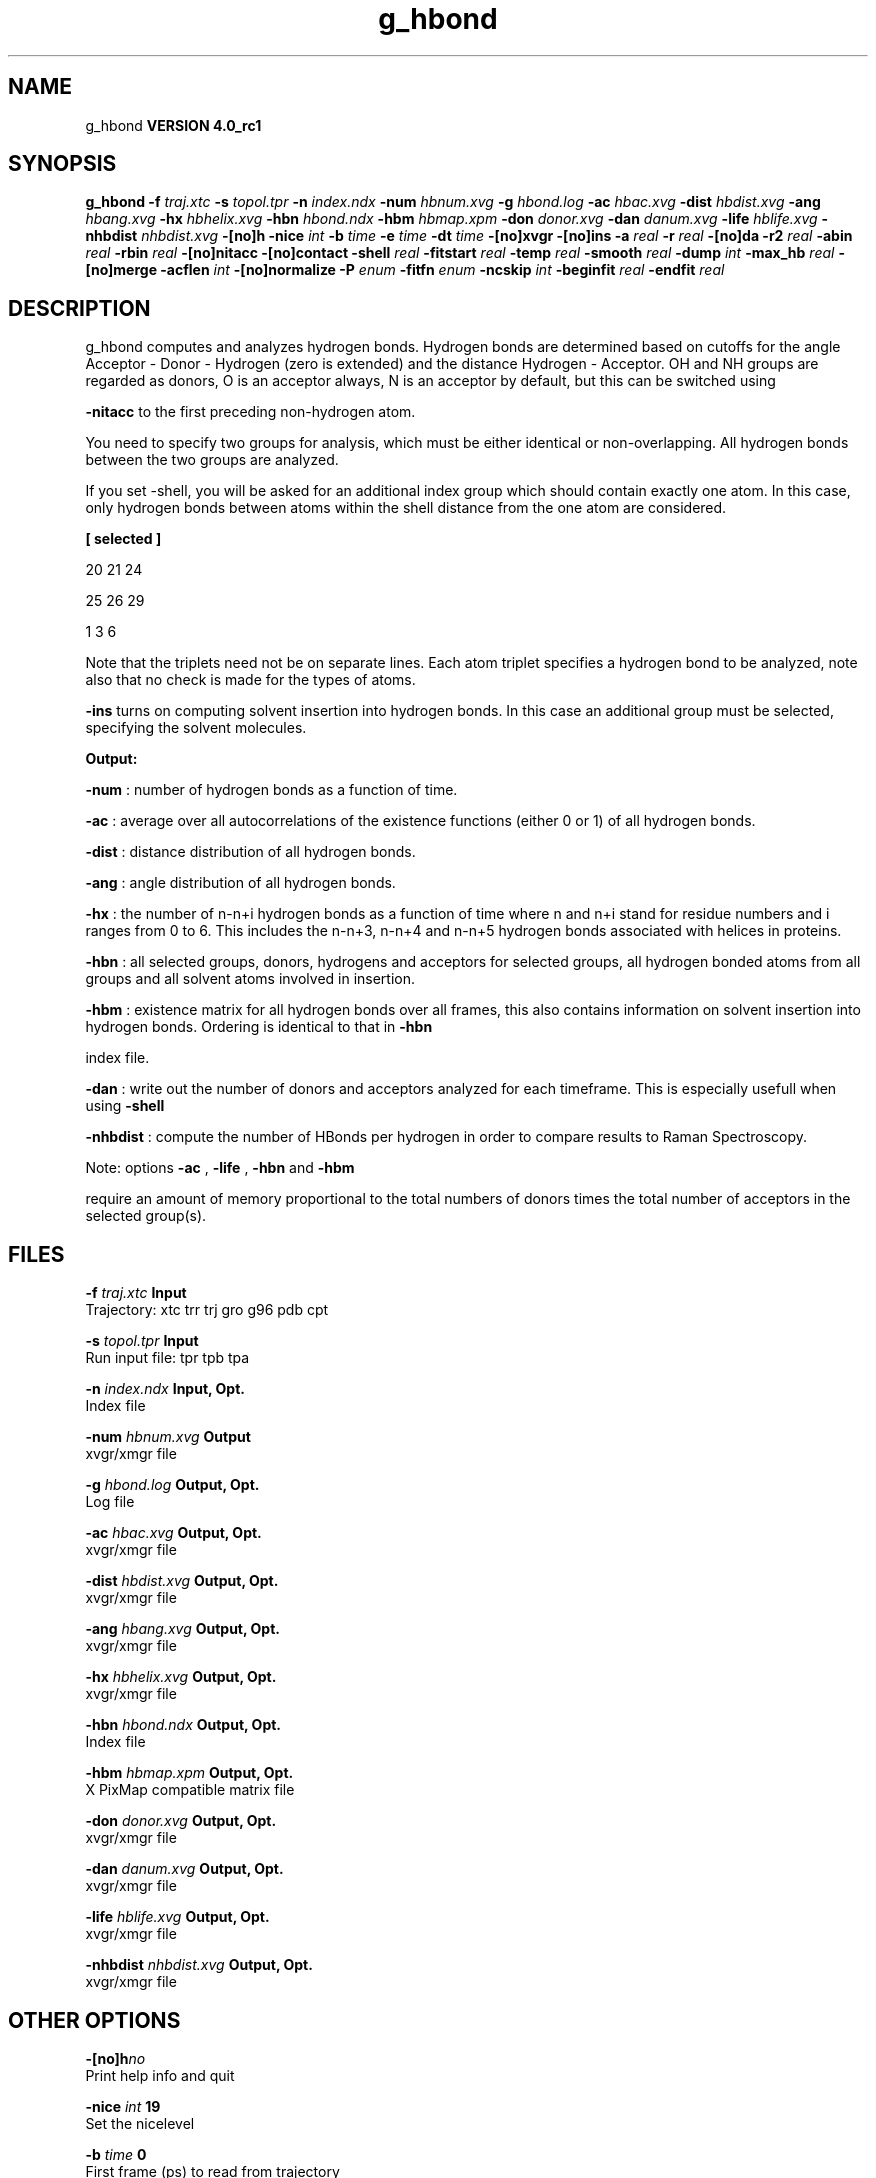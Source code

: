 .TH g_hbond 1 "Mon 22 Sep 2008"
.SH NAME
g_hbond
.B VERSION 4.0_rc1
.SH SYNOPSIS
\f3g_hbond\fP
.BI "-f" " traj.xtc "
.BI "-s" " topol.tpr "
.BI "-n" " index.ndx "
.BI "-num" " hbnum.xvg "
.BI "-g" " hbond.log "
.BI "-ac" " hbac.xvg "
.BI "-dist" " hbdist.xvg "
.BI "-ang" " hbang.xvg "
.BI "-hx" " hbhelix.xvg "
.BI "-hbn" " hbond.ndx "
.BI "-hbm" " hbmap.xpm "
.BI "-don" " donor.xvg "
.BI "-dan" " danum.xvg "
.BI "-life" " hblife.xvg "
.BI "-nhbdist" " nhbdist.xvg "
.BI "-[no]h" ""
.BI "-nice" " int "
.BI "-b" " time "
.BI "-e" " time "
.BI "-dt" " time "
.BI "-[no]xvgr" ""
.BI "-[no]ins" ""
.BI "-a" " real "
.BI "-r" " real "
.BI "-[no]da" ""
.BI "-r2" " real "
.BI "-abin" " real "
.BI "-rbin" " real "
.BI "-[no]nitacc" ""
.BI "-[no]contact" ""
.BI "-shell" " real "
.BI "-fitstart" " real "
.BI "-temp" " real "
.BI "-smooth" " real "
.BI "-dump" " int "
.BI "-max_hb" " real "
.BI "-[no]merge" ""
.BI "-acflen" " int "
.BI "-[no]normalize" ""
.BI "-P" " enum "
.BI "-fitfn" " enum "
.BI "-ncskip" " int "
.BI "-beginfit" " real "
.BI "-endfit" " real "
.SH DESCRIPTION
g_hbond computes and analyzes hydrogen bonds. Hydrogen bonds are
determined based on cutoffs for the angle Acceptor - Donor - Hydrogen
(zero is extended) and the distance Hydrogen - Acceptor.
OH and NH groups are regarded as donors, O is an acceptor always,
N is an acceptor by default, but this can be switched using

.B -nitacc
. Dummy hydrogen atoms are assumed to be connected
to the first preceding non-hydrogen atom.


You need to specify two groups for analysis, which must be either
identical or non-overlapping. All hydrogen bonds between the two
groups are analyzed.


If you set -shell, you will be asked for an additional index group
which should contain exactly one atom. In this case, only hydrogen
bonds between atoms within the shell distance from the one atom are
considered.


.B 
[ selected ]

     20    21    24

     25    26    29

      1     3     6




Note that the triplets need not be on separate lines.
Each atom triplet specifies a hydrogen bond to be analyzed,
note also that no check is made for the types of atoms.



.B -ins
turns on computing solvent insertion into hydrogen bonds.
In this case an additional group must be selected, specifying the
solvent molecules.



.B Output:



.B -num
:  number of hydrogen bonds as a function of time.


.B -ac
:   average over all autocorrelations of the existence
functions (either 0 or 1) of all hydrogen bonds.


.B -dist
: distance distribution of all hydrogen bonds.


.B -ang
:  angle distribution of all hydrogen bonds.


.B -hx
:   the number of n-n+i hydrogen bonds as a function of time
where n and n+i stand for residue numbers and i ranges from 0 to 6.
This includes the n-n+3, n-n+4 and n-n+5 hydrogen bonds associated
with helices in proteins.


.B -hbn
:  all selected groups, donors, hydrogens and acceptors
for selected groups, all hydrogen bonded atoms from all groups and
all solvent atoms involved in insertion.


.B -hbm
:  existence matrix for all hydrogen bonds over all
frames, this also contains information on solvent insertion
into hydrogen bonds. Ordering is identical to that in 
.B -hbn

index file.


.B -dan
: write out the number of donors and acceptors analyzed for
each timeframe. This is especially usefull when using 
.B -shell
.


.B -nhbdist
: compute the number of HBonds per hydrogen in order to
compare results to Raman Spectroscopy.



Note: options 
.B -ac
, 
.B -life
, 
.B -hbn
and 
.B -hbm

require an amount of memory proportional to the total numbers of donors
times the total number of acceptors in the selected group(s).
.SH FILES
.BI "-f" " traj.xtc" 
.B Input
 Trajectory: xtc trr trj gro g96 pdb cpt 

.BI "-s" " topol.tpr" 
.B Input
 Run input file: tpr tpb tpa 

.BI "-n" " index.ndx" 
.B Input, Opt.
 Index file 

.BI "-num" " hbnum.xvg" 
.B Output
 xvgr/xmgr file 

.BI "-g" " hbond.log" 
.B Output, Opt.
 Log file 

.BI "-ac" " hbac.xvg" 
.B Output, Opt.
 xvgr/xmgr file 

.BI "-dist" " hbdist.xvg" 
.B Output, Opt.
 xvgr/xmgr file 

.BI "-ang" " hbang.xvg" 
.B Output, Opt.
 xvgr/xmgr file 

.BI "-hx" " hbhelix.xvg" 
.B Output, Opt.
 xvgr/xmgr file 

.BI "-hbn" " hbond.ndx" 
.B Output, Opt.
 Index file 

.BI "-hbm" " hbmap.xpm" 
.B Output, Opt.
 X PixMap compatible matrix file 

.BI "-don" " donor.xvg" 
.B Output, Opt.
 xvgr/xmgr file 

.BI "-dan" " danum.xvg" 
.B Output, Opt.
 xvgr/xmgr file 

.BI "-life" " hblife.xvg" 
.B Output, Opt.
 xvgr/xmgr file 

.BI "-nhbdist" " nhbdist.xvg" 
.B Output, Opt.
 xvgr/xmgr file 

.SH OTHER OPTIONS
.BI "-[no]h"  "no    "
 Print help info and quit

.BI "-nice"  " int" " 19" 
 Set the nicelevel

.BI "-b"  " time" " 0     " 
 First frame (ps) to read from trajectory

.BI "-e"  " time" " 0     " 
 Last frame (ps) to read from trajectory

.BI "-dt"  " time" " 0     " 
 Only use frame when t MOD dt = first time (ps)

.BI "-[no]xvgr"  "yes   "
 Add specific codes (legends etc.) in the output xvg files for the xmgrace program

.BI "-[no]ins"  "no    "
 Analyze solvent insertion

.BI "-a"  " real" " 30    " 
 Cutoff angle (degrees, Acceptor - Donor - Hydrogen)

.BI "-r"  " real" " 0.35  " 
 Cutoff radius (nm, X - Acceptor, see next option)

.BI "-[no]da"  "yes   "
 Use distance Donor-Acceptor (if TRUE) or Hydrogen-Acceptor (FALSE)

.BI "-r2"  " real" " 0     " 
 Second cutoff radius. Mainly useful with -contact and -ac

.BI "-abin"  " real" " 1     " 
 Binwidth angle distribution (degrees)

.BI "-rbin"  " real" " 0.005 " 
 Binwidth distance distribution (nm)

.BI "-[no]nitacc"  "yes   "
 Regard nitrogen atoms as acceptors

.BI "-[no]contact"  "no    "
 Do not look for hydrogen bonds, but merely for contacts within the cut-off distance

.BI "-shell"  " real" " -1    " 
 when  0, only calculate hydrogen bonds within  nm shell around one particle

.BI "-fitstart"  " real" " 1     " 
 Time (ps) from which to start fitting the correlation functions in order to obtain the forward and backward rate constants for HB breaking and formation

.BI "-temp"  " real" " 298.15" 
 Temperature (K) for computing the Gibbs energy corresponding to HB breaking and reforming

.BI "-smooth"  " real" " -1    " 
 If = 0, the tail of the ACF will be smoothed by fitting it to an exponential function: y = A exp(-x/tau)

.BI "-dump"  " int" " 0" 
 Dump the first N hydrogen bond ACFs in a single xvg file for debugging

.BI "-max_hb"  " real" " 0     " 
 Theoretical maximum number of hydrogen bonds used for normalizing HB autocorrelation function. Can be useful in case the program estimates it wrongly

.BI "-[no]merge"  "yes   "
 H-bonds between the same donor and acceptor, but with different hydrogen are treated as a single H-bond. Mainly important for the ACF.

.BI "-acflen"  " int" " -1" 
 Length of the ACF, default is half the number of frames

.BI "-[no]normalize"  "yes   "
 Normalize ACF

.BI "-P"  " enum" " 0" 
 Order of Legendre polynomial for ACF (0 indicates none): 
.B 0
, 
.B 1
, 
.B 2
or 
.B 3


.BI "-fitfn"  " enum" " none" 
 Fit function: 
.B none
, 
.B exp
, 
.B aexp
, 
.B exp_exp
, 
.B vac
, 
.B exp5
, 
.B exp7
or 
.B exp9


.BI "-ncskip"  " int" " 0" 
 Skip N points in the output file of correlation functions

.BI "-beginfit"  " real" " 0     " 
 Time where to begin the exponential fit of the correlation function

.BI "-endfit"  " real" " -1    " 
 Time where to end the exponential fit of the correlation function, -1 is till the end

.SH KNOWN PROBLEMS
\- The option 
.B -sel
that used to work on selected hbonds is out of order, and therefore not available for the time being.

